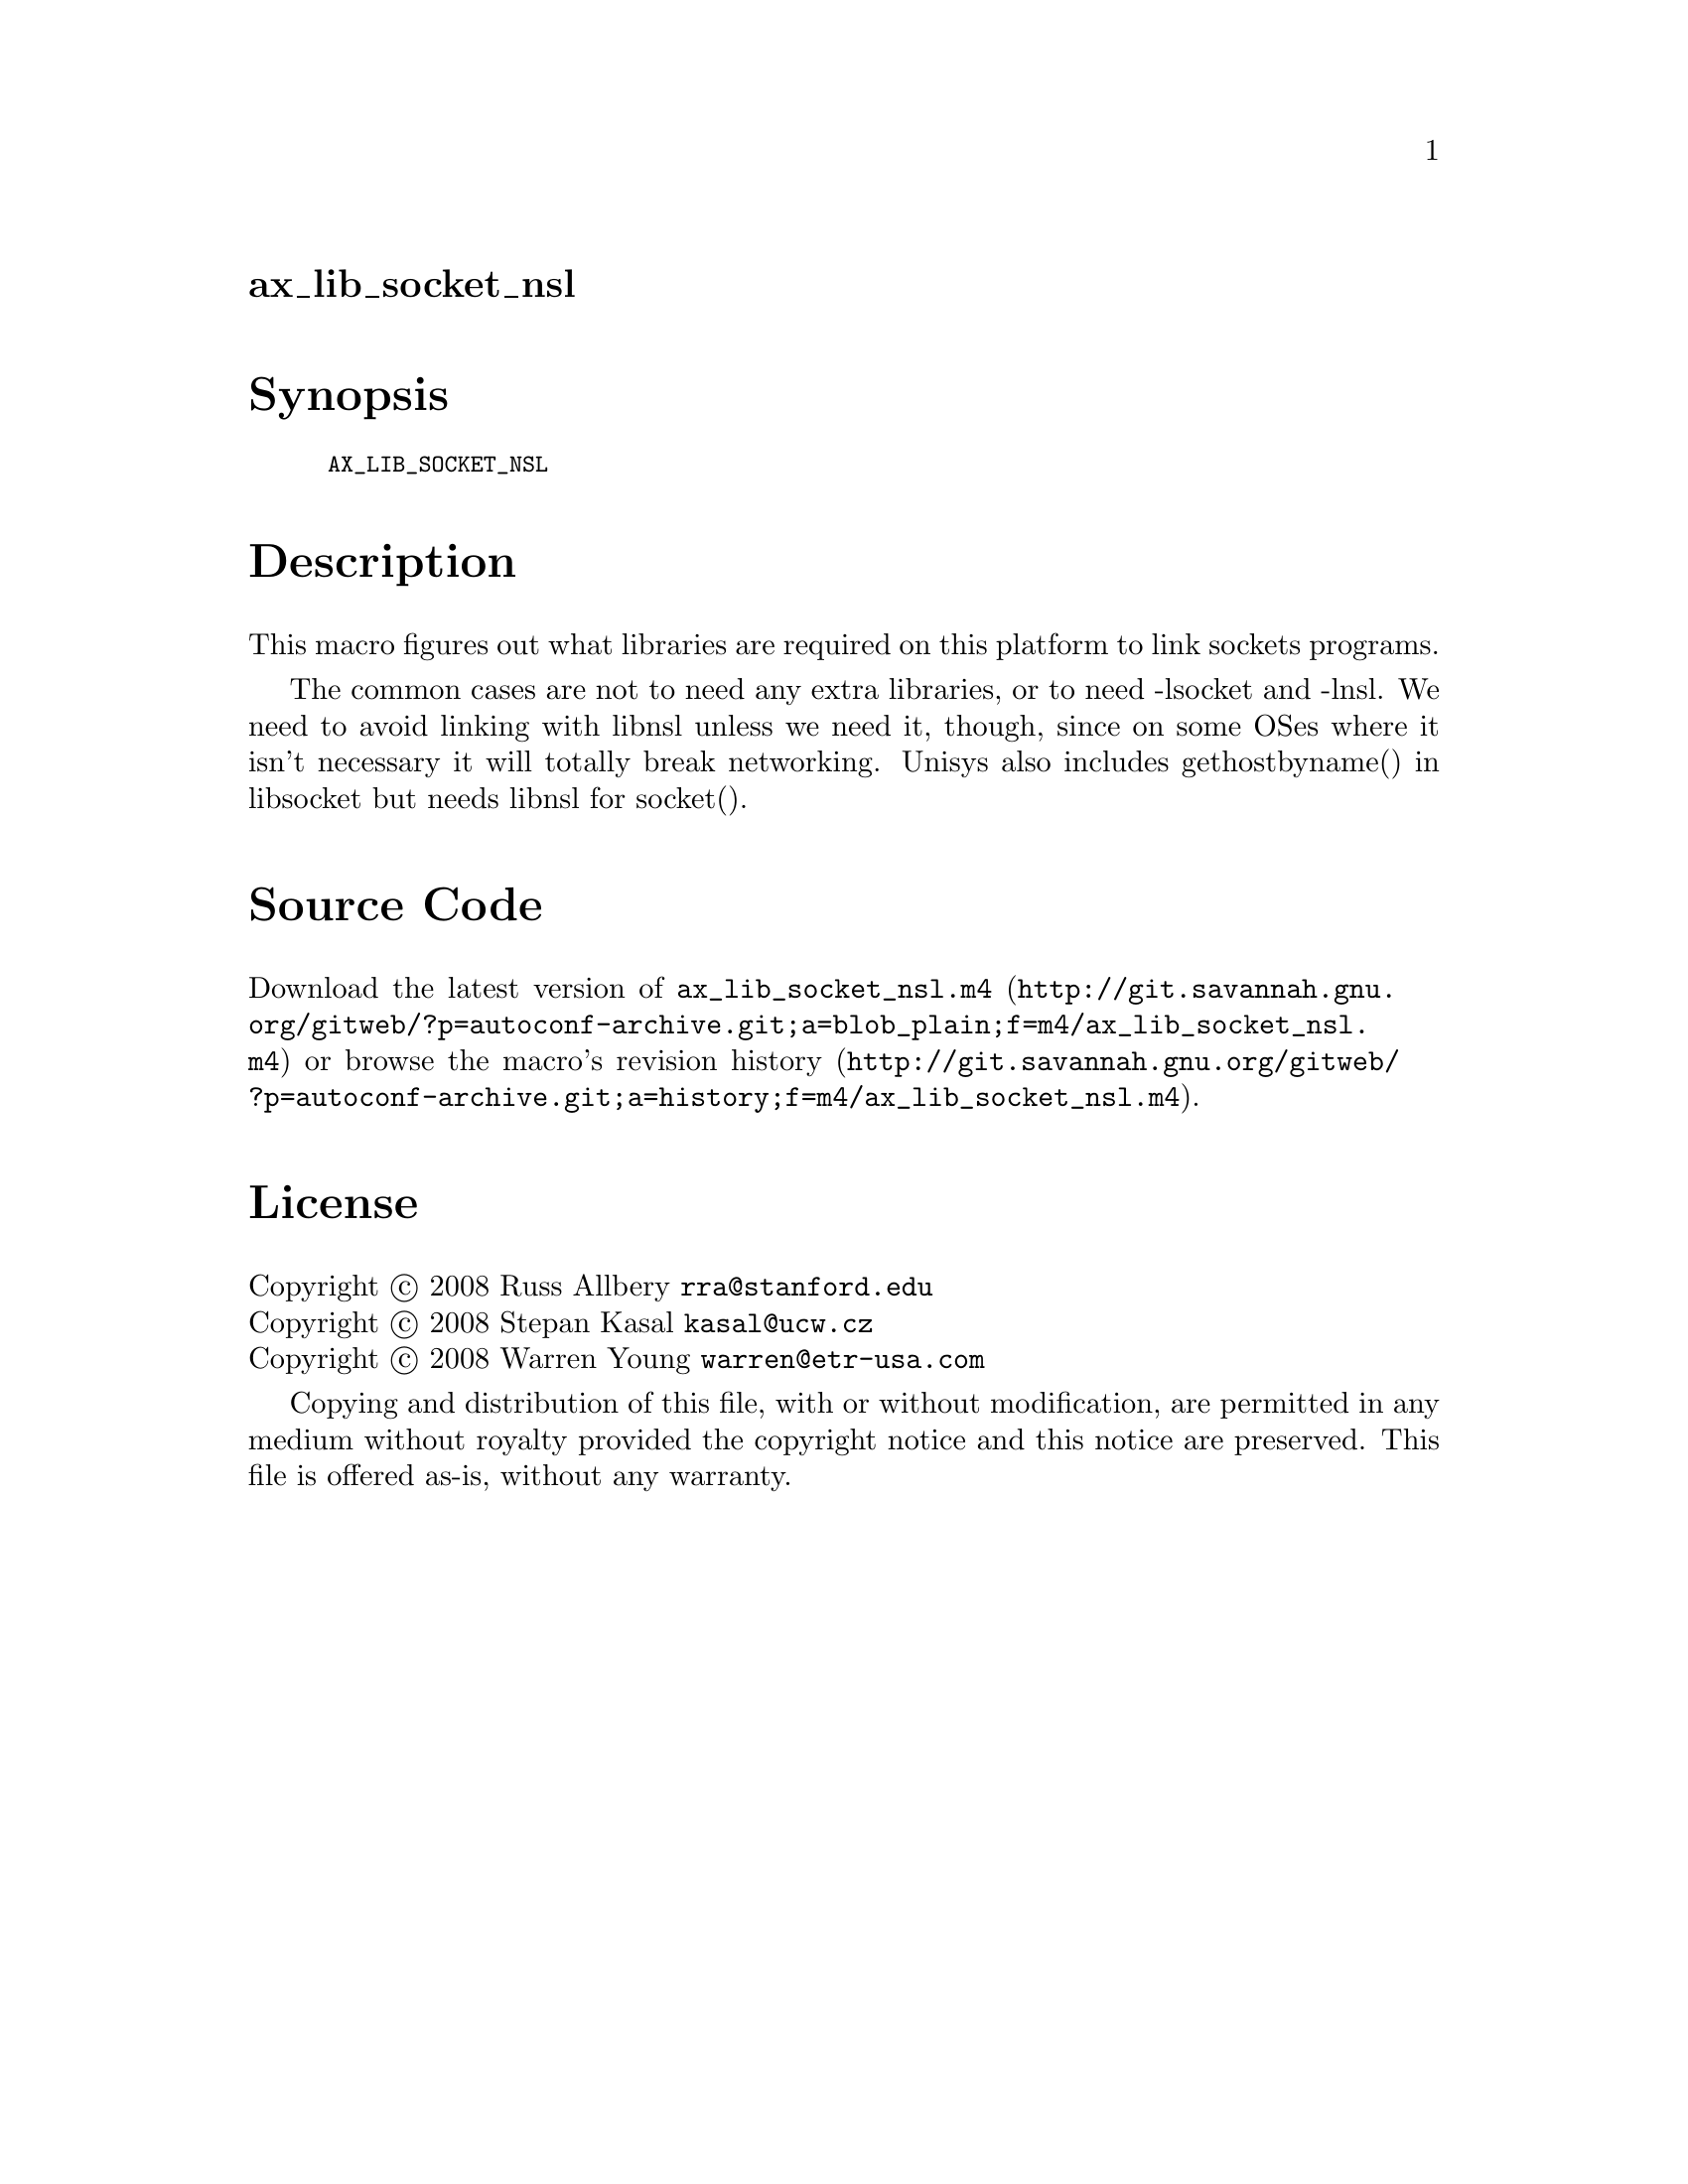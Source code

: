 @node ax_lib_socket_nsl
@unnumberedsec ax_lib_socket_nsl

@majorheading Synopsis

@smallexample
AX_LIB_SOCKET_NSL
@end smallexample

@majorheading Description

This macro figures out what libraries are required on this platform to
link sockets programs.

The common cases are not to need any extra libraries, or to need
-lsocket and -lnsl. We need to avoid linking with libnsl unless we need
it, though, since on some OSes where it isn't necessary it will totally
break networking. Unisys also includes gethostbyname() in libsocket but
needs libnsl for socket().

@majorheading Source Code

Download the
@uref{http://git.savannah.gnu.org/gitweb/?p=autoconf-archive.git;a=blob_plain;f=m4/ax_lib_socket_nsl.m4,latest
version of @file{ax_lib_socket_nsl.m4}} or browse
@uref{http://git.savannah.gnu.org/gitweb/?p=autoconf-archive.git;a=history;f=m4/ax_lib_socket_nsl.m4,the
macro's revision history}.

@majorheading License

@w{Copyright @copyright{} 2008 Russ Allbery @email{rra@@stanford.edu}} @* @w{Copyright @copyright{} 2008 Stepan Kasal @email{kasal@@ucw.cz}} @* @w{Copyright @copyright{} 2008 Warren Young @email{warren@@etr-usa.com}}

Copying and distribution of this file, with or without modification, are
permitted in any medium without royalty provided the copyright notice
and this notice are preserved. This file is offered as-is, without any
warranty.
